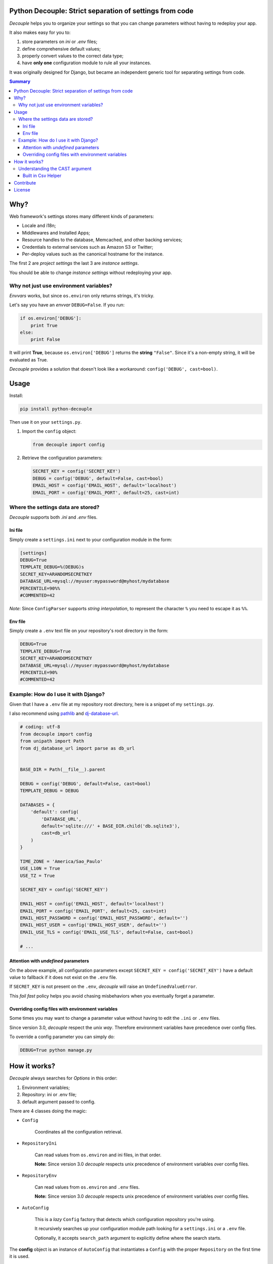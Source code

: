 Python Decouple: Strict separation of settings from code
========================================================

*Decouple* helps you to organize your settings so that you can
change parameters without having to redeploy your app.

It also makes easy for you to:

#. store parameters on *ini* or *.env* files;
#. define comprehensive default values;
#. properly convert values to the correct data type;
#. have **only one** configuration module to rule all your instances.

It was originally designed for Django, but became an independent generic tool
for separating settings from code.

.. image:: https://img.shields.io/travis/henriquebastos/python-decouple.svg
    :target: https://travis-ci.org/henriquebastos/python-decouple
    :alt: Build Status

.. image:: https://landscape.io/github/henriquebastos/python-decouple/master/landscape.png
    :target: https://landscape.io/github/henriquebastos/python-decouple/master
    :alt: Code Health

.. image:: https://img.shields.io/pypi/v/python-decouple.svg
    :target: https://pypi.python.org/pypi/python-decouple/
    :alt: Latest PyPI version



.. contents:: Summary


Why?
====

Web framework's settings stores many different kinds of parameters:

* Locale and i18n;
* Middlewares and Installed Apps;
* Resource handles to the database, Memcached, and other backing services;
* Credentials to external services such as Amazon S3 or Twitter;
* Per-deploy values such as the canonical hostname for the instance.

The first 2 are *project settings* the last 3 are *instance settings*.

You should be able to change *instance settings* without redeploying your app.

Why not just use environment variables?
---------------------------------------

*Envvars* works, but since ``os.environ`` only returns strings, it's tricky.

Let's say you have an *envvar* ``DEBUG=False``. If you run:

.. code-block:: python

    if os.environ['DEBUG']:
        print True
    else:
        print False

It will print **True**, because ``os.environ['DEBUG']`` returns the **string** ``"False"``.
Since it's a non-empty string, it will be evaluated as True.

*Decouple* provides a solution that doesn't look like a workaround: ``config('DEBUG', cast=bool)``.

Usage
=====

Install:

.. code-block:: console

    pip install python-decouple


Then use it on your ``settings.py``.

#. Import the ``config`` object:

   .. code-block:: python

     from decouple import config

#. Retrieve the configuration parameters:

   .. code-block:: python

     SECRET_KEY = config('SECRET_KEY')
     DEBUG = config('DEBUG', default=False, cast=bool)
     EMAIL_HOST = config('EMAIL_HOST', default='localhost')
     EMAIL_PORT = config('EMAIL_PORT', default=25, cast=int)

Where the settings data are stored?
-----------------------------------

*Decouple* supports both *.ini* and *.env* files.

Ini file
~~~~~~~~

Simply create a ``settings.ini`` next to your configuration module in the form:

.. code-block:: ini

    [settings]
    DEBUG=True
    TEMPLATE_DEBUG=%(DEBUG)s
    SECRET_KEY=ARANDOMSECRETKEY
    DATABASE_URL=mysql://myuser:mypassword@myhost/mydatabase
    PERCENTILE=90%%
    #COMMENTED=42

*Note*: Since ``ConfigParser`` supports *string interpolation*, to represent the character ``%`` you need to escape it as ``%%``.

Env file
~~~~~~~~

Simply create a ``.env`` text file on your repository's root directory in the form:

.. code-block:: console

    DEBUG=True
    TEMPLATE_DEBUG=True
    SECRET_KEY=ARANDOMSECRETKEY
    DATABASE_URL=mysql://myuser:mypassword@myhost/mydatabase
    PERCENTILE=90%
    #COMMENTED=42

Example: How do I use it with Django?
-------------------------------------

Given that I have a ``.env`` file at my repository root directory, here is a snippet of my ``settings.py``.

I also recommend using `pathlib <https://docs.python.org/3/library/pathlib.html>`_
and `dj-database-url <https://pypi.python.org/pypi/dj-database-url/>`_.

.. code-block:: python

    # coding: utf-8
    from decouple import config
    from unipath import Path
    from dj_database_url import parse as db_url


    BASE_DIR = Path(__file__).parent

    DEBUG = config('DEBUG', default=False, cast=bool)
    TEMPLATE_DEBUG = DEBUG

    DATABASES = {
        'default': config(
            'DATABASE_URL',
            default='sqlite:///' + BASE_DIR.child('db.sqlite3'),
            cast=db_url
        )
    }

    TIME_ZONE = 'America/Sao_Paulo'
    USE_L10N = True
    USE_TZ = True

    SECRET_KEY = config('SECRET_KEY')

    EMAIL_HOST = config('EMAIL_HOST', default='localhost')
    EMAIL_PORT = config('EMAIL_PORT', default=25, cast=int)
    EMAIL_HOST_PASSWORD = config('EMAIL_HOST_PASSWORD', default='')
    EMAIL_HOST_USER = config('EMAIL_HOST_USER', default='')
    EMAIL_USE_TLS = config('EMAIL_USE_TLS', default=False, cast=bool)

    # ...

Attention with *undefined* parameters
~~~~~~~~~~~~~~~~~~~~~~~~~~~~~~~~~~~~~

On the above example, all configuration parameters except ``SECRET_KEY = config('SECRET_KEY')``
have a default value to fallback if it does not exist on the ``.env`` file.

If ``SECRET_KEY`` is not present on the ``.env``, *decouple* will raise an ``UndefinedValueError``.

This *fail fast* policy helps you avoid chasing misbehaviors when you eventually forget a parameter.

Overriding config files with environment variables
~~~~~~~~~~~~~~~~~~~~~~~~~~~~~~~~~~~~~~~~~~~~~~~~~~

Some times you may want to change a parameter value without having to edit the ``.ini`` or ``.env`` files.

Since version 3.0, *decouple* respect the *unix way*.
Therefore environment variables have precedence over config files.

To override a config parameter you can simply do:

.. code-block:: console

    DEBUG=True python manage.py


How it works?
=============

*Decouple* always searches for *Options* in this order:

#. Environment variables;
#. Repository: ini or .env file;
#. default argument passed to config.

There are 4 classes doing the magic:


- ``Config``

    Coordinates all the configuration retrieval.

- ``RepositoryIni``

    Can read values from ``os.environ`` and ini files, in that order.

    **Note:** Since version 3.0 *decouple* respects unix precedence of environment variables *over* config files.

- ``RepositoryEnv``

    Can read values from ``os.environ`` and ``.env`` files.

    **Note:** Since version 3.0 *decouple* respects unix precedence of environment variables *over* config files.

- ``AutoConfig``

    This is a *lazy* ``Config`` factory that detects which configuration repository you're using.

    It recursively searches up your configuration module path looking for a
    ``settings.ini`` or a ``.env`` file.

    Optionally, it accepts ``search_path`` argument to explicitly define
    where the search starts.

The **config** object is an instance of ``AutoConfig`` that instantiates a ``Config`` with the proper ``Repository``
on the first time it is used.


Understanding the CAST argument
-------------------------------

By default, all values returned by ``decouple`` are ``strings``, after all they are
read from ``text files`` or the ``envvars``.

However, your Python code may expect some other value type, for example:

* Django's ``DEBUG`` expects a boolean ``True`` or ``False``.
* Django's ``EMAIL_PORT`` expects an ``integer``.
* Django's ``ALLOWED_HOSTS`` expects a ``list`` of hostnames.
* Django's ``SECURE_PROXY_SSL_HEADER`` expects a ``tuple`` with two elements, the name of the header to look for and the required value.

To meet this need, the ``config`` function accepts a ``cast`` argument which
receives any *callable*, that will be used to *transform* the string value
into something else.

Let's see some examples for the above mentioned cases:

.. code-block:: pycon

    >>> os.environ['DEBUG'] = 'False'
    >>> config('DEBUG', cast=bool)
    False

    >>> os.environ['EMAIL_PORT'] = '42'
    >>> config('EMAIL_PORT', cast=int)
    42

    >>> os.environ['ALLOWED_HOSTS'] = '.localhost, .herokuapp.com'
    >>> config('ALLOWED_HOSTS', cast=lambda v: [s.strip() for s in v.split(',')])
    ['.localhost', '.herokuapp.com']

    >>> os.environ['SECURE_PROXY_SSL_HEADER'] = 'HTTP_X_FORWARDED_PROTO, https'
    >>> config('SECURE_PROXY_SSL_HEADER', cast=Csv(post_process=tuple))
    ('HTTP_X_FORWARDED_PROTO', 'https')

As you can see, ``cast`` is very flexible. But the last example got a bit complex.

Built in Csv Helper
~~~~~~~~~~~~~~~~~~~

To address the complexity of the last example, *Decouple* comes with an extensible *Csv helper*.

Let's improve the last example:

.. code-block:: pycon

    >>> from decouple import Csv
    >>> os.environ['ALLOWED_HOSTS'] = '.localhost, .herokuapp.com'
    >>> config('ALLOWED_HOSTS', cast=Csv())
    ['.localhost', '.herokuapp.com']

You can also parametrize the *Csv Helper* to return other types of data.

.. code-block:: pycon

    >>> os.environ['LIST_OF_INTEGERS'] = '1,2,3,4,5'
    >>> config('LIST_OF_INTEGERS', cast=Csv(int))
    [1, 2, 3, 4, 5]

    >>> os.environ['COMPLEX_STRING'] = '%virtual_env%\t *important stuff*\t   trailing spaces   '
    >>> csv = Csv(cast=lambda s: s.upper(), delimiter='\t', strip=' %*')
    >>> csv(os.environ['COMPLEX_STRING'])
    ['VIRTUAL_ENV', 'IMPORTANT STUFF', 'TRAILING SPACES']

By default *Csv* returns a ``list``, but you can get a ``tuple`` or whatever you want using the ``post_process`` argument:

.. code-block:: pycon

    >>> os.environ['SECURE_PROXY_SSL_HEADER'] = 'HTTP_X_FORWARDED_PROTO, https'
    >>> config('SECURE_PROXY_SSL_HEADER', cast=Csv(post_process=tuple))
    ('HTTP_X_FORWARDED_PROTO', 'https')


Contribute
==========

Your contribution is welcome.

Setup you development environment:

.. code-block:: console

    git clone git@github.com:henriquebastos/python-decouple.git
    cd python-decouple
    python -m venv .venv
    source .venv/bin/activate
    pip install -r requirements.txt
    tox

*Decouple* supports both Python 2.7 and 3.6. Make sure you have both installed.

I use `pyenv <https://github.com/pyenv/pyenv#simple-python-version-management-pyenv>`_ to
manage multiple Python versions and I described my workspace setup on this article:
`The definitive guide to setup my Python workspace
<https://medium.com/@henriquebastos/the-definitive-guide-to-setup-my-python-workspace-628d68552e14>`_

You can submit pull requests and issues for discussion. However I only
consider merge tested code.


License
=======

The MIT License (MIT)

Copyright (c) 2017 Henrique Bastos <henrique at bastos dot net>

Permission is hereby granted, free of charge, to any person obtaining a copy
of this software and associated documentation files (the "Software"), to deal
in the Software without restriction, including without limitation the rights
to use, copy, modify, merge, publish, distribute, sublicense, and/or sell
copies of the Software, and to permit persons to whom the Software is
furnished to do so, subject to the following conditions:

The above copyright notice and this permission notice shall be included in
all copies or substantial portions of the Software.

THE SOFTWARE IS PROVIDED "AS IS", WITHOUT WARRANTY OF ANY KIND, EXPRESS OR
IMPLIED, INCLUDING BUT NOT LIMITED TO THE WARRANTIES OF MERCHANTABILITY,
FITNESS FOR A PARTICULAR PURPOSE AND NONINFRINGEMENT. IN NO EVENT SHALL THE
AUTHORS OR COPYRIGHT HOLDERS BE LIABLE FOR ANY CLAIM, DAMAGES OR OTHER
LIABILITY, WHETHER IN AN ACTION OF CONTRACT, TORT OR OTHERWISE, ARISING FROM,
OUT OF OR IN CONNECTION WITH THE SOFTWARE OR THE USE OR OTHER DEALINGS IN
THE SOFTWARE.
